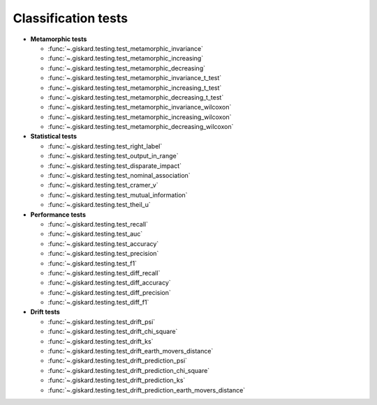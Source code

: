 Classification tests
------------------------------

- **Metamorphic tests**

  - :func:`~.giskard.testing.test_metamorphic_invariance`
  - :func:`~.giskard.testing.test_metamorphic_increasing`
  - :func:`~.giskard.testing.test_metamorphic_decreasing`
  - :func:`~.giskard.testing.test_metamorphic_invariance_t_test`
  - :func:`~.giskard.testing.test_metamorphic_increasing_t_test`
  - :func:`~.giskard.testing.test_metamorphic_decreasing_t_test`
  - :func:`~.giskard.testing.test_metamorphic_invariance_wilcoxon`
  - :func:`~.giskard.testing.test_metamorphic_increasing_wilcoxon`
  - :func:`~.giskard.testing.test_metamorphic_decreasing_wilcoxon`

- **Statistical tests**

  - :func:`~.giskard.testing.test_right_label`
  - :func:`~.giskard.testing.test_output_in_range`
  - :func:`~.giskard.testing.test_disparate_impact`
  - :func:`~.giskard.testing.test_nominal_association`
  - :func:`~.giskard.testing.test_cramer_v`
  - :func:`~.giskard.testing.test_mutual_information`
  - :func:`~.giskard.testing.test_theil_u`

- **Performance tests**

  - :func:`~.giskard.testing.test_recall`
  - :func:`~.giskard.testing.test_auc`
  - :func:`~.giskard.testing.test_accuracy`
  - :func:`~.giskard.testing.test_precision`
  - :func:`~.giskard.testing.test_f1`
  - :func:`~.giskard.testing.test_diff_recall`
  - :func:`~.giskard.testing.test_diff_accuracy`
  - :func:`~.giskard.testing.test_diff_precision`
  - :func:`~.giskard.testing.test_diff_f1`

- **Drift tests**

  - :func:`~.giskard.testing.test_drift_psi`
  - :func:`~.giskard.testing.test_drift_chi_square`
  - :func:`~.giskard.testing.test_drift_ks`
  - :func:`~.giskard.testing.test_drift_earth_movers_distance`
  - :func:`~.giskard.testing.test_drift_prediction_psi`
  - :func:`~.giskard.testing.test_drift_prediction_chi_square`
  - :func:`~.giskard.testing.test_drift_prediction_ks`
  - :func:`~.giskard.testing.test_drift_prediction_earth_movers_distance`
